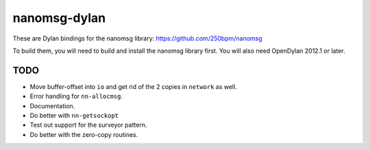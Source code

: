 nanomsg-dylan
=============

These are Dylan bindings for the nanomsg library: https://github.com/250bpm/nanomsg

To build them, you will need to build and install the nanomsg library first. You will
also need OpenDylan 2012.1 or later.

TODO
----

* Move buffer-offset into ``io`` and get rid of the 2 copies in ``network`` as well.
* Error handling for ``nn-allocmsg``.
* Documentation.
* Do better with ``nn-getsockopt``
* Test out support for the surveyor pattern.
* Do better with the zero-copy routines.
